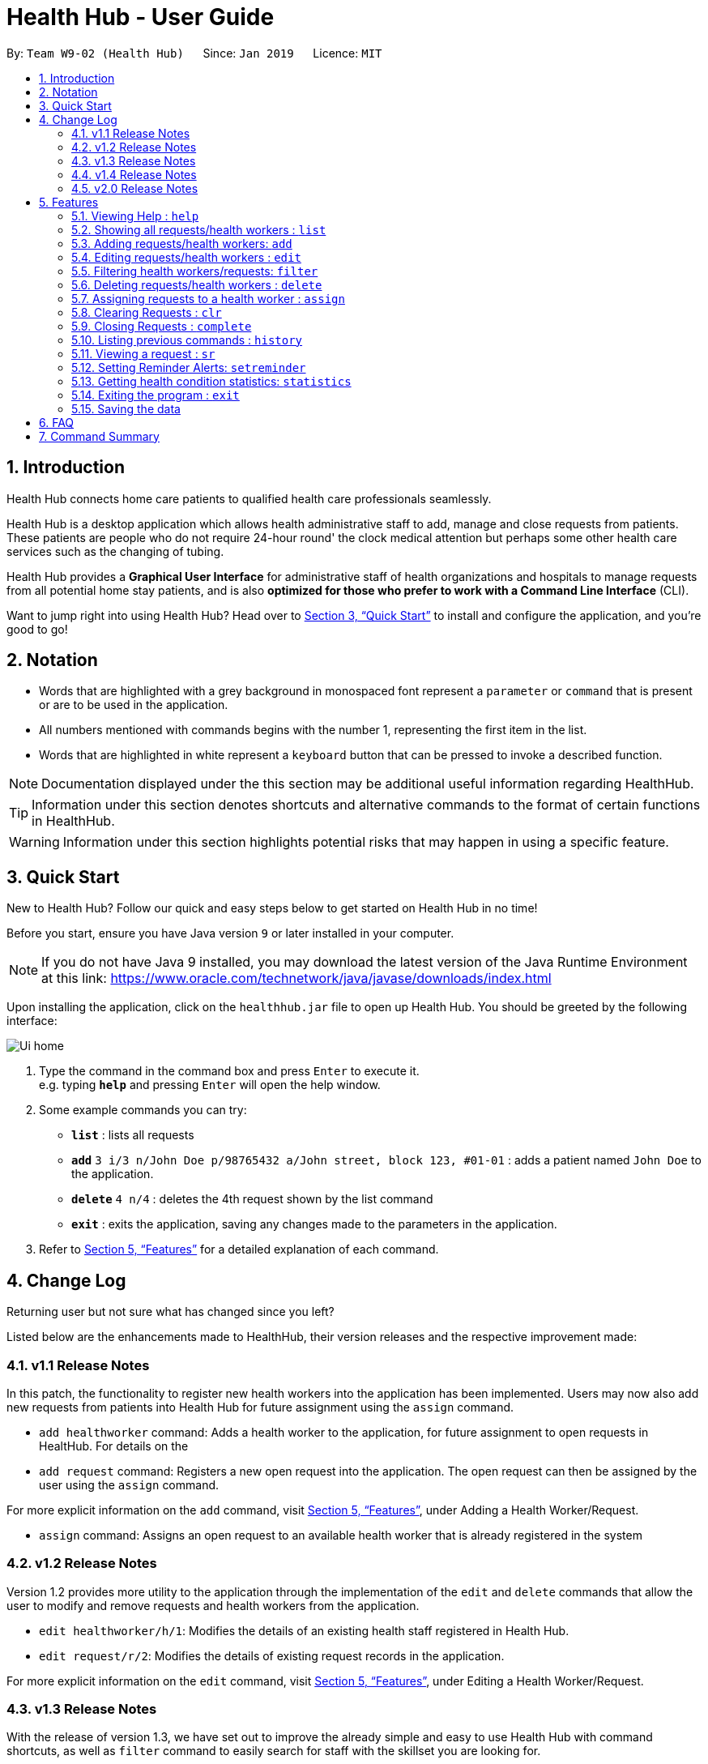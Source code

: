 = Health Hub - User Guide
:site-section: UserGuide
:toc:
:toc-title:
:toc-placement: preamble
:sectnums:
:icons: font
:imagesDir: images
:stylesDir: stylesheets
:xrefstyle: full
:experimental:
ifdef::env-github[]
:tip-caption: :bulb:
:note-caption: :information_source:
endif::[]
:repoURL: https://github.com/CS2103-AY1819S2-W09-2/main

By: `Team W9-02 (Health Hub)`      Since: `Jan 2019`      Licence: `MIT`

== Introduction

Health Hub connects home care patients to qualified health care professionals seamlessly.

Health Hub is a desktop application which allows health administrative staff to add, manage and close requests from
patients. These patients are people who do not require 24-hour round' the clock medical attention but perhaps some
other health care services such as the changing of tubing. +

Health Hub provides a *Graphical User Interface* for administrative staff of health organizations and hospitals to manage requests
from all potential home stay patients, and is also *optimized for those who prefer to work with a Command Line Interface* (CLI). +

Want to jump right into using Health Hub? Head over to <<Quick Start>> to
install and configure the application, and you're good to go!

== Notation

* Words that are highlighted with a grey background in monospaced font
represent a `parameter` or `command` that is present or are to be used in the
application.

* All numbers mentioned with commands begins with the number 1, representing the first item in the list.

* Words that are highlighted in white represent a kbd:[keyboard] button that
can be pressed to invoke a described function.

[NOTE]
====
Documentation displayed under the this section may be additional useful
information regarding HealthHub.
====

[TIP]
====
Information under this section denotes shortcuts and alternative commands to
the format of certain functions in HealthHub.
====

[WARNING]
====
Information under this section highlights potential risks that may happen in
using a specific feature.
====

== Quick Start

New to Health Hub? Follow our quick and easy steps below to get started on
Health Hub in no time!

Before you start, ensure you have Java version `9` or later installed in your computer.

[NOTE]
====
If you do not have Java 9 installed, you may download the latest version of
the Java Runtime Environment at this link: https://www.oracle.com/technetwork/java/javase/downloads/index.html
====

Upon installing the application, click on the `healthhub.jar` file to open up
 Health Hub. You should be greeted by the following interface:

image::Ui_home.png[]
.  Type the command in the command box and press kbd:[Enter] to execute it. +
e.g. typing *`help`* and pressing kbd:[Enter] will open the help window.
.  Some example commands you can try:

* *`list`* : lists all requests
* **`add`** `3 i/3 n/John Doe p/98765432 a/John street, block 123, #01-01` :
adds a patient named `John Doe` to the application.
* **`delete`** `4 n/4` : deletes the 4th request shown by the list command
* *`exit`* : exits the application, saving any changes made to the parameters
 in the application.

.  Refer to <<Features>> for a detailed explanation of each command.

== Change Log

Returning user but not sure what has changed since you left?

Listed below are the enhancements made to HealthHub, their version
 releases and the respective improvement made:

=== v1.1 Release Notes

In this patch, the functionality to register new health workers into the
application has been implemented. Users may now also add new requests from
patients into Health Hub for future assignment using the `assign` command.

* `add healthworker` command: Adds a health worker to the application, for
future assignment to open requests in HealtHub. For details on the
* `add request` command: Registers a new open request into the application.
The open request can then be assigned by the user using the `assign` command.

For more explicit information on the `add` command, visit <<Features>>,
under Adding a Health Worker/Request.

* `assign` command: Assigns an open request to an available health worker
that is already registered in the system

=== v1.2 Release Notes

Version 1.2 provides more utility to the application through the
implementation of the `edit` and `delete` commands that allow the user to
modify and remove requests and health workers from the application.

* `edit healthworker/h/1`: Modifies the details of an existing health staff
registered in Health Hub.
* `edit request/r/2`: Modifies the details of existing request records in the
 application.

For more explicit information on the `edit` command, visit <<Features>>,
under Editing a Health Worker/Request.

=== v1.3 Release Notes

With the release of version 1.3, we have set out to improve the already
simple and easy to use Health Hub with command shortcuts, as well as `filter`
command to easily search for staff with the skillset you are looking for.

*Shortcuts*:

* `add healthworker/h/1`: Adds a health worker to the application.
* `add request/r/2`: Registers a new request for the hospital management to attend to.

*Filtering requests and health workers*:

* `filter healthworker/h/1`: Filters a healthworker by the individual's name, phone, organisation or
specialisation.
* `filter request/r/2`: Filters a request by the patient's name, address, or the
date and time of the request and the status of the request

Other enhancements made to Health Hub include:

* `setreminder` command: Allows the user to set and register reminders in the
 application.
* `undo/redo` command: Undo a previous action or redo everything.

For more explicit information on the `filter`,`setreminder` and `undo/redo`
command, visit <<Features>>, under Filtering Health Workers/Requests.

=== v1.4 Release Notes

v1.4 to be released

// tag::releasenotes-2.0[]
=== v2.0 Release Notes

After the release of v1.4, the team have planned for future enhancements to Health Hub to improve its existing functionalities,
by also considering different aspects such as the ethical part of handling sensititve patient information within and outside of the app.

For data management, it will be upgraded to an even higher level of encryption by professional standards to ensure that sensitive
information is handled cautiously to prevent data leaks.

For account management, hospital administrative staff will have to start logging in to their accounts (accounts which are given to them when they
first joined the department) in order to use the app. These accounts are created and managed by a higher authority personnel, to add a
second layer of security.

So far, with the releases of v1.2 to v1.4, the focus is on registering the requests into the system and assigning them. In v2.0, there will be additional details
added to health workers such as their availability to visit the home care patients, that will add value to when the user is assigning an open request.

Last but not least, it is important that we gather our users' feedback from time to time to understand their frustrations and needs with the app. As such,
there will be a "Feedback" option in v2.0 for users to submit their feedback to the developers of Health Hub.
// end::releasenotes-2.0[]

[[Features]]
== Features

The following description of the features and commands are prototypes and specific details and implementation may vary over the course of the project.

*General Command Format*:

* Words in `<conditions>` are the parameters to be supplied by the user e.g. in `add n/<name>`, `<name>` is a parameter which can be used as `add n/John Doe`.
* Items in square brackets are optional e.g `n/<name> [c/<condition>]`
can be used as `n/John Doe c/Claustrophobia` or as `n/John Doe`.
* Items with `…`​ after them can be used multiple times including zero times e.g. `s/<specialisation>...` can be used as `{nbsp}` (i.e. 0 times), `t/friend`, `t/friend t/family` etc.
* Parameters can be in any order e.g. if the command specifies `n/<name> p/<phone_number>`, `p/<phonenumber> n/<name>` is also acceptable.

=== Viewing Help : `help`

Upon first starting the application as a new user, or perhaps a returning
user, you may open up the help menu using the `help` command.

Upon entering the `help` command, the help menu renders separately from the
Health Hub main application. Therefore, you do not have to worry about losing
any existing work on Health Hub when you are viewing the help menu!

Format: `help`

The help menu displays a list of available commands for Health Hub, their
parameters and their functions. Should you ever forget the commands for
Health Hub, feel free to enter the `help` command to revisit this guide.


// tag::listHealthWorker[]
=== Showing all requests/health workers : `list`

The `list` command is a simple and basic command that on entering, displays
all health workers/requests in the Health Hub GUI.

Format: `list <type>`


==== Showing all health workers

Format: `list healthworker/h/1`

Upon entering the command to list health workers, all currently registered
health workers in the Health Hub system will be displayed on the list on the
right side of the GUI.
// end::listHealthWorker[]

==== Showing all requests

Format: `list request/r/2`

After entering the command to list requests, you should see the list on the
left side of the GUI being populated with all requests that are added to
HealthHub.

[TIP]
====
This command may be useful for users to identify existing personnel,
patients or requests in the system before assigning and closing existing
requests for specific health services.
====

Example:

* `list healthworker` lists all health workers stored in the system,
their personal particulars, and their skills in the healthcare field.
* `list request` lists all requests stored in the system, as well as the
details of the request such as the patient to tend to, the date and time of
the request and the type of service requested.

// tag::addHealthWorker[]
=== Adding requests/health workers: `add`

Before you can jump right intWo the core feature of our application and
streamline the process of adding requests from patients and to assign
requests to experts in the medical field, it is essential to first ensure
that the respective health staff and patients are registered in the system
with all the key information.

Add a request, health worker or patient to the application based on the
`<type>` parameter accepted, using the `add` command, to register new health
staff, patients and requests. +

Format: `add <type> <additional_parameters>...` +

==== *Adding a health worker*

*Format:*

* `add healthworker n/<worker_name> i/<NRIC> n/<phone_number>
o/<organisation> s/<specialisation>...`

*Shortcuts:*

* `add h n/<worker_name> i/<NRIC> n/<phone_number>
o/<organisation> s/<specialisation>...` +
* `add 1 n/<worker_name> i/<NRIC> n/<phone_number> o/<organisation>
s/<specialisation>...`

Command that registers a new Health Worker person to the current roster.
Health Workers comprises of personnel who are authorized to work in sectors in the
healthcare industry in accordance to their `specialisation`.

Health Workers authorized for medical practice specific to their
`specialisation` include doctors, nurses and community health workers that
are officially certified by certain medical practices.

Each of the following fields entered by the user following
each prefix are compulsory, and must adhere to the following format:

* `<worker_name>`: Name must only contain alphanumeric characters and spaces
, and cannot be empty. E.g Dog Terr
* `<NRIC>`: NRIC must start with S, T, G or F capitalized, followed by 7
numeric characters and a capitalized alphabetical character. E.g S1234567A
* `<phone_number>`: Phone number must only contain 8 numeric characters, and
 start with a 6, 8 or 9.
* `<organisation>`: Organisation that the health worker belongs to.
Organisation name must have at least 2 characters, and only contain
alphanumeric characters.
* `<specialisation>`: Specialisation in the medical field that the health
worker possesses. The list of valid specialisations are as follows:

** GENERAL_PRACTICE
** CARDIOLOGY
** ENDOCRINOLOGY
** NEUROLOGY
** ORTHOPAEDIC
** PAEDIATRIC
** GYNAECOLOGY
** UROLOGY
** PATHOLOGY
** HAEMATOLOGY
** PHYSIOTHERAPY
** OCCUPATIONAL_THERAPY
** ANAESTHESIOLOGY

[NOTE]
====
The NRIC field provided uniquely identifies the health worker. When entering
the commands to add or edit a health worker, if the NRIC field matches an
already existing health worker with the same NRIC field, an error message
denoting a duplicate worker will be displayed.
====

// end::addHealthWorker[]

==== *Adding a request*

*Format:*

* `add request n/<patient_name> c/<condition> d/<date> t/time`

*Shortcuts:*

* `add r n/<patient_name> c/<condition> d/<date> t/time`
* `add 2 n/<patient_name> c/<condition> d/<date> t/time`

* Registers a new open request from `patient` of `<patient_name>` into the
application.
* Each request also states the `<condition>` that the patient is
experiencing. Administrative staff can then inspect the conditions that are
stated by the `patient` and assign the appropriate health worker to handle
these requests in the `assign` command.
* Format for the time is `HH:mm:ss`.
* Format for the date is `dd-MM-yyyy`.

Examples:

* `add 1 n/Dog Terr p/92837710 i/S98817471Z o/NUH s/GENERAL_PRACTICE
s/ORTHOPAEDIC`
* `add request n/Pay Shun c/Heart Attack t/14:00:00 d/05:05:2019`

=== Editing requests/health workers : `edit`

Sometimes, information on a request of health staff may be keyed in wrongly
into the application, or you may need to update existing outdated information.

To do this, you can replace the current information
with the new one using the `edit` command to modify existing personnel
records or request descriptions in Health Hub.

The `edit` may come in handy when there is a need update to a request's
status, patient's condition or a health worker's skills, based on the
`<type>` parameter accepted. +

The prefixes and valid values for the `edit` command for both health worker
and request modes follow the same format as in the `add` command.

==== *Editing a health worker*

*Format:*

* `edit healthworker <index> <additional_parameters>...`

*Shortcuts:*

* `edit h <index> <additional_parameters>...`
* `edit 1 <index> <additional_parameters>...`

Edits the details of an existing health worker registered in Health Hub, at
the `<index>` specified in the health worker list upon entering the `edit healthworker/h/1` command with valid inputs.

[NOTE]
====
* When editing specialisations for health workers, the existing specialisations
 of the person will be removed i.e adding of specialisation is not cumulative. +
* Each health worker must have at least one specialisation. Entering an empty
   value for `s/` prefix would result in the original health worker's `skills`
   being kept.
====

[TIP]
====
You can remove all the person's specialisation by typing `s/` without
specifying any parameters after it.
====

* `edit healthworker 1 p/91234567 n/John Doe` +
Edits the phone number and name of the 1st health worker shown in the health
worker list to be `91234567` and `John Doe` respectively. +

// end::editHealthWorker[]
healthworker` command with valid inputs.

==== *Editing a request*

*Format:*

* `edit request <index> <additional_parameters>...`

*Shortcuts:*

* `edit r <index> <additional_parameters>...`
* `edit 2 <index> <additional_parameters>...`

Edits the details of a request registered in Health Hub, at
the `<index>` specified in the request list upon entering the `edit
request` command with valid inputs.

Upon entering the `edit` command with all the necessary and valid paramters,
the corresponding request/health worker at the specified `<index>`. The index refers to the
index number shown in the displayed person list.

Existing values of the health worker or request will be updated to the valid
input values based on the prefix specified.

Any changes made to existing fields in requests and healthworkers are
immediately reflected in the list shown on the HealthHub GUI.

{nbsp}

*Notes*:

* The index *must be a positive integer* 1, 2, 3, ...
and not greater than the number of requests/health workers/patients in the current list.

* Apart from `specialisations` in health workers and `condition` in
patients, each field can only have a single value and multiple edit values
for other fields will only cause the last one to be accepted.

* Note that the healthworker cannot be edited using this command. To unassign an existing healthworker, `edit` the status to `PENDING`.
To change the healthworker assigned, use the `assign` command instead.



Examples:

* `edit request 2 n/Betsy Crower` +
* `edit r 2 n/Betsy Crower` +
* `edit 2 2 n/Betsy Crower` +
All the 3 commands above edits the patient name of the 2nd request in the request list to be `Betsy
Crower`. +

// tag::filterHealthWorker[]
=== Filtering health workers/requests: `filter`

When identifying health workers to assign to an open request, or
to look for a particular patient details in certain requests, it may be useful
 to only display items in a list that match a particular constraint.

Using the `filter` command, you can set the GUI to display health workers and
requests whose fields match the `keywords`that are specified in the `filter`
command, allowing you to find the doctors who are experts in cardiology much quicker. +

Format: `filter <type> <keyword> [<more_keywords>]...` +

==== *Filter health workers*:

*Format:*

* `filter healthworker <keyword> [<more_keywords>]`

*Shortcuts:*

* `filter h <keyword> [<more_keywords>]`
* `filter 1 <keyword> [<more_keywords>]`

Upon entering the command with valid inputs, HealthHub searches the entire list
 of health
workers in Health Hub, and only displays the health workers whose fields
contains the parameters specified in the
`filter` command as a substring.

// tag::filterExample[]
[TIP]
====
* Multiple conditions for filtering health workers can be added
simultaneously for more expressive search. Note that if multiple parameters
are specified, HealthHub displays healthworkers that match *all*
the criteria mentioned. +
* To revert the view back to the original health worker list, enter the
  `list healthworker` command.
====

Examples:

* `filter h s/GENERAL_PRACTICE s/GYNAECOLOGY` +
Returns all health workers whose field of expertise include general practice
*and* gynaecology.
// end::filterExample[]

[NOTE]
====
For specialisation fields, parameter values need not follow the exact format as
the valid specialisation values provided under the `add` command section.
Valid parameters may include case insensitive substrings (E.g 'physio' will
match to 'PHYSIOTHERAPY'.
====

For example, to display only health workers who specialise in physiotherapy,
the `filter h s/physio` command can entered, using the shortcut `h` for
health worker mode and the substring `physio` instead for brevity, as shown
in the image below, in the Before section:

image::filter_healthworker_UG.png[]

When the command is keyed into the application, HealthHub will display the
state shown by the After section on the right side on the image above. The
command terminal displays a message denoting how many health workers are
found that has `PHYSIOTHERAPY` as a specialisation, and the health worker
list on the right side of the GUI displays only health workers who has
expertise in physiotherapy.

// end::filterHealthWorker[]
==== *Filter requests*:

Format: `filter request <keyword> [<more_keywords>]`

Shortcut(s): +
1. `filter r <keyword> [<more_keywords>]` +
2. `filter 2 <keyword> [<more_keywords>]`

where `[<more_keywords]` refer to the fields you would like to search for.

After entering the command with valid inputs, you will the entire list of requests whose fields match
 the parameters specified in the command. To filter requests, you can specify any of the following filtering criteria:
`dt/DATE`, `n/NAME`, `p/PHONE`, `st/STATUS`, `i/NRIC`, `c/CONDITION`. Note that you can also chain multiple criteria together to get a more specific
filter result.

For example, let's say you want to filter all the requests made by the patient with `NRIC` S9123456G that have been *completed*. You
can simply enter the command: `filter request i/S9123456A st/COMPLETED`, and the request list panel to the left of the screen would update to
show you all the requests you are looking for.

Before:

image::filterrequestbefore.png[width=400]
Figure 5.5.2.1 shows the request list prior to executing the `filter request` command

After:

image::filterrequestafter.png[width=400]

Figure 5.5.2.2 shows the request list after executing `filter request i/S9123456A st/COMPLETED`

The request list panel on the left would filter to show just the requests queried by the user.

[NOTE]
If there are no such requests that match the user's query, an empty list would be show on the left panel.

{nbsp}

*Notes*:

* The search is *case insensitive* for all fields apart from specialisation(e.g
`hans` will match `Hans`), and the *order of the keywords* does not matter(e.g
`Hans Bo` will match `Bo Hans`).

* Search using partial words will return all results with fields containing
that subword. (e.g `filter request n/Tan` may return people with the surnames Tan or
Tang)

{nbsp}

[TIP]
====
Multiple conditions for filtering requests can be added
simultaneously for more expressive search.

Example:

`filter r n/<name> p/<phone>`
filters the request list for requests whose patient's name contains the
specified name substring *and* the specified phone number.
====

[TIP]
====
To revert the view back to the original request list, enter the `list request` command.
====

Examples:

* `filter request n/alice` +
Returns all patients whose name contains "alice".
* `filter r p/9177` +
Returns all requests with contacts numbers that have "9177" in it's field.
* `filter 2 dt/30-01-2019 10:00:00` +
Returns all requests scheduled on 30th Jan 2019, at 10 am sharp.

// tag::delHealthWorker[]
=== Deleting requests/health workers : `delete`

Should there be any invalid or expired request, health worker or patient in
the application, you may also remove them to prevent cluttering of
unnecessary data by using the `delete` command to remove them from the
application based on the`<type>` parameter accepted, according to the
index of the respective `type`
shown using the `list` command, or the index displayed on the GUI. +

Format: `delete <type> <index>` +

==== *Delete a health worker*:

*Format:*

* `delete healthworker <index>`

*Shortcuts:*

* `delete h <index>`
* `delete 1 <index>`

Deletes the health worker at the `<index>` position in shown in the health
worker list.
// end::delHealthWorker[]

==== *Delete a request*:

*Format:*

* `delete request <index>`

*Shortcuts:*

* `delete r <index>`
* `delete 2 <index>`

Deletes the request at the `<index>` position in shown in the list of requests.

*Notes*:

* Deletes the corresponding request/health worker/patient at the specified `<index>`.
* The index refers to the index number shown in the displayed request/health
worker/patient list using the `list` command, or displayed through the GUI.
* The index *must be a positive integer* 1, 2, 3, ... and not greater
than the number of requests/health workers/patients in the current list.

Examples:

* `delete healthworker 2` +
Deletes the 2nd health worker registered in the list of healthworkers in
Health Hub.

* `delete request 1` +
Deletes the 1st request as shown in the list of requests on the GUI of the
application

[TIP]
====
Accidentally deleted the wrong health worker or request? Don't worry, the
deletion can be undone using the `undo` command as long as the application is
 still running.

To undo the most recent `delete` command entered by entering the `undo`
command immediately after the previous `delete` command to undo the deletion.
====

=== Assigning requests to a health worker : `assign`

After registering a new request using the `add request` command, you may
proceed to assign an existing health worker in the system to handle the request,
 allocating medical resources to it and closing the request using the simple
 `assign` command +

Format: `assign <request_index> <health_worker_index>`

Where the `<request_index>` and `<health_worker_index>` are as shown in the
respective health worker and requests lists in the Health Hub GUI.

*Notes*:

* The `request_index` and `health_worker_index` fields *must be a positive integer* 1, 2, 3, ... and not greater
than the number of requests/health workers in the current list.
* Health worker that is assigned must be available at the current time stated by the request.
* Health worker must have the necessary skillset and certifications that allow him to be able to take up the corresponding request.

Examples:

* `assign r/1 hw/2` +
Assigns the health worker at the second index to the first request in the
request list. +
* `assign r/1 r/2 hw/2` +
Assigns the requests at the first and second request on the request list to the 2nd health worker in the healthworker list.


[NOTE]
====
* Healthworkers cannot be assigned to a completed request. To assign a healthworker to a request that is already completed,
use `edit` to change the status of the request to pending first. +
* You can reorder the parameters of the request and the healthworker. For example, executing `assign r/1 hw/2` has the same as
executing `assign hw/2 r/1` +
* Requests have to be at least 2 hours apart. i.e Healthworkers cannot be assigned to 2 requests that are less than 2 hours apart.
====

=== Clearing Requests : `clr`

After closing all existing requests, you also have the option of clearing all
 requests from the request list, regardless of the state of the request, upon
  entering the `clr` command.

Format: `clr`

[WARNING]
====
Clearing requests would delete all records of completed requests.

If you would like to delete just one particular request, consider using the
`delete` command instead.
====

=== Closing Requests : `complete`

After an assigned task has been completed by the assigned health staff, who
has administered the necessary medical treatment, you can mark the request as
 closed, using the `complete` command.

Format: `complete <request_index>`

Upon entering the `complete` command, you should notice the status of the
request at position `<request_index>` changed to `COMPLETED`, marking the
request closed.

*Notes*:

* The `request_index` *must be a positive integer* 1, 2, 3, ... and not greater
than the number of requests in the current list.
* The `complete` command can only be used on *ongoing* requests. To complete a pending request, use the `edit` command to change the status of the request.

Examples:

* `complete 1` +
Marks the first request in the list as completed.

=== Listing previous commands : `history`

In the case where you have been using the application for a while now, and
wish to track and see the past commands that you have entered into the
application, or where you have taken over the application from another
person, you can do so using the `history` command. +

Using the `history` command, you can view the previous commands entered in
the application in chronological order, allowing you to identify the order in
 which commands are keyed in previously.

Format: `history` +

[NOTE]
====
Pressing the kbd:[&uarr;] and kbd:[&darr;] arrows will display the previous and next input respectively in the command box.
====


=== Viewing a request : `sr`

With the flexibility in managing and adding, editing and deleting requests,
existing functionality for the user to view the details of requests in
Health Hub has also been implemented to improve the user experience.

Format: `sr <request_index>`

Entering the `sr` command allows the application to select the request at the
 specified `<request_index>`, and displays the full details of the selected
 request on the GUI.

[TIP]
====
Users also have the option of clicking on a request in the request list on
the GUI, which automatically selects the clicked request as the displayed
request.
====

// tag::setreminder[]
=== Setting Reminder Alerts: `setreminder`

Sometimes, it can be difficult to keep track of multiple tasks and specific
details for different requests. In addition to the already expressive
function of keying in the description of a request upon registering, the
`setreminder` command now also allows you to set customised reminder alerts
to aid you so that you do not have to cram a large amount of details in memory.

Format: `setreminder t/<hh:mm:ss> m/<customised_message>` +

Using the `setreminder` command, you can set a reminder alert to notify you at a certain time
of the day, with your own message that you can customise to remind youself. The alert only shows
for when Health Hub is running in the background process.

In the example below, a reminder has been set to notify the user at 1.30PM with
the customised message to "to call patient John Doe for his appointment".

image::reminder_command.png[]
// end::setreminder[]

=== Getting health condition statistics: `statistics`

We understand that it is imperative for you to know which health conditions have been seeing an increasing trend, as
well as take note of those which have been experiencing a decline. The `statistics` command allows you to view all
health conditions that have been registered on HealthHub, and also their respective numbers of occurrences.

Format: `statistics` -> this command displays a list of all health conditions that you have typed into HealthHub, and
shows each health condition’s related number of occurrences.

[NOTE]
====
`statistics` will only show any useful information related to frequency of health conditions after you have added at least
1 request for homecare on HealthHub. If there are no homecare requests made, the statistics panel will display the
following:
====

image::empty_statistics.PNG[]

Example of usage:

Let’s say that no commands have been issued yet and HealthHub is on a clean slate with no prior records of requests.
Suppose as an administrative staff, you input the following commands as your first 2 requests for home care into
HealthHub:

`add request n/John Doe i/S8974421C p/98765432 a/123 Brick Road, #01-01 dt/01-01-2019 14:50:00 c/Diabetes
c/Physiotherapy`

`add request n/Dohn Joe i/S9874421C p/98675432 a/Sheares Hall, #01-01 dt/06-05-2019 10:10:00 c/AIDS c/Physiotherapy`

You can then subsequently type in the following command:

`statistics`

Voila! A list of health conditions (namely, the ones which were typed in the 2 abovementioned requests Physiotherapy,
Diabetes, AIDS) will be generated and will be displayed in descending order of occurrences. The following screen is what
you can expect to see after typing in the 3 commands.

image::normal_statistics.PNG[]

==== Updating of statistics

Every time you decide to add a request, edit a request, delete a request or even undo and redo a request, it is
important that the statistics display automatically keeps updating itself so that real-time accurate data is always
showed whenever you type in `statistics`

Example of usage:

Let’s assume you still have the requests of John Doe and Dohn Joe (requests that you had placed into HealthHub from the
previous section) in the request panel. You just received news that John Doe’s mobility has miraculously improved and
you no longer need to tag him with the ‘Physiotherapy’ health condition in his health request record. You, thus, decided
to edit John Doe’s health conditions from Diabetes and Physiotherapy to just Diabetes by issuing the following command:

`edit r 1 c/Diabetes`

image::statistics_before_edit.PNG[]

You can then subsequently type in the following command to gather accurate statistical data,
which reflects the deletion of one of the ‘Physiotherapy’ health conditions:

`statistics`

image::statistics_after_edit.PNG[]

After issuing the aforementioned commands, you now receive news that John Doe had not really recovered entirely yet,
and he still requires Physiotherapy treatment. Fret not! You can always issue the `undo` command to revert your changes to
John’s earlier set of health conditions (Physiotherapy and Diabetes) and then the `statistics` command to view the new
data.

In essence, the `statistics` command is fully integrated with all request-related commands (`add`, `edit`, `delete`,
`undo`, `redo`, `clr`) in its pursuit of always providing accurate, real-time statistical information.

==== Application of `statistics` in the workplace

Upon collating such data, you can feedback and make suggestions to the hospital to increase or decrease training in
certain departments. Furthermore, you can even use this data as a basis for the health sector to ramp up efforts in its
Work Skills Qualification certification for certain healthcare skills to be taught to new aspiring healthcare
professionals.

=== Exiting the program : `exit`

Once you are done using the application, you can exit the application by
entering the `exit` command, hereby saving any information at the current
point in time before shutting down. +

Format: `exit`

=== Saving the data

All application data are saved in the hard disk automatically after exiting
the application, removing the need to save manually. +

Changes to the data in the application are also saved that any command that
modifies application parameters, making sure that minimal data is lost should
any unforeseen circumstances happen.

== FAQ

*Q*: How do I transfer my data to another Computer? +
*A*: Install the app in another computer, and transfer the data files `healthworkerbook.json` and `requestbook.json`
to the `\data` folder of the app directory.

// tag::summary[]
== Command Summary

[%header, cols=2*]
|===
|Command
|Description

|`help`
|opens the user guide
|`list`
|lists all the requests or health workers
|`add healthworker/h/1`
|registers a health worker into the system
|`add request/r/2`
|registers a request into the system
|`edit`
|edits the details of a request or a health worker
|`filter`
|filters the list of requests or health workers by a condition
|`delete`
|deletes a request or a health worker
|`assign`
|assigns a health worker to a request
|`clr`
|clears all requests from the list
|`complete`
|closes a pending or ongoing request after it has been done
|`history`
|lists the previous commands entered
|`sr`
|selects a request and view its details on the UI
|`setreminder`
|sets a reminder alert to notify the user at a certain time
|`statistics`
|shows the occurences of the different requests by conditions
|`undo`
|undos the previous action
|`redo`
|redos everything
|===
// end::summary[]
